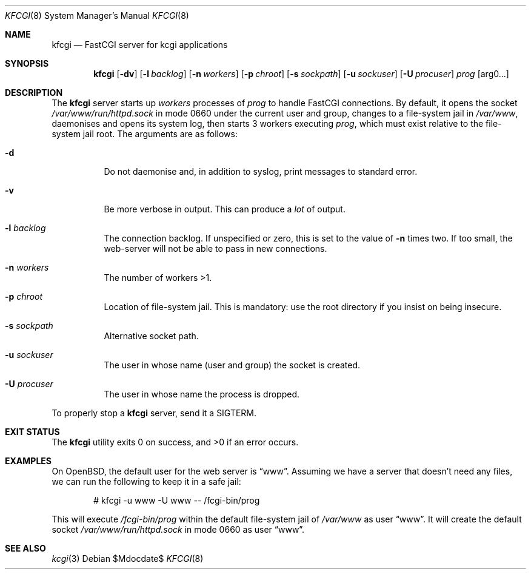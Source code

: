 .Dd $Mdocdate$
.Dt KFCGI 8
.Os
.Sh NAME
.Nm kfcgi
.Nd FastCGI server for kcgi applications
.\" .Sh LIBRARY
.\" For sections 2, 3, and 9 only.
.\" Not used in OpenBSD.
.Sh SYNOPSIS
.Nm kfcgi
.Op Fl dv
.Op Fl l Ar backlog
.Op Fl n Ar workers
.Op Fl p Ar chroot
.Op Fl s Ar sockpath
.Op Fl u Ar sockuser
.Op Fl U Ar procuser
.Ar prog Op arg0...
.Sh DESCRIPTION
The
.Nm
server starts up
.Ar workers
processes of
.Ar prog
to handle FastCGI connections.
By default, it opens the socket
.Pa /var/www/run/httpd.sock
in mode 0660 under the current user and group, changes to a file-system
jail in
.Pa /var/www ,
daemonises and opens its system log,
then starts 3 workers executing
.Ar prog ,
which must exist relative to the file-system jail root.
The arguments are as follows:
.Bl -tag -width Ds
.It Fl d
Do not daemonise and, in addition to syslog, print messages to standard
error.
.It Fl v
Be more verbose in output.
This can produce a
.Em lot
of output.
.It Fl l Ar backlog
The connection backlog.
If unspecified or zero, this is set to the value of
.Fl n
times two.
If too small, the web-server will not be able to pass in new connections.
.It Fl n Ar workers
The number of workers >1.
.It Fl p Ar chroot
Location of file-system jail.
This is mandatory: use the root directory if you insist on being
insecure.
.It Fl s Ar sockpath
Alternative socket path.
.It Fl u Ar sockuser
The user in whose name (user and group) the socket is created.
.It Fl U Ar procuser
The user in whose name the process is dropped.
.El
.Pp
To properly stop a
.Nm
server, send it a
.Dv SIGTERM .
.\" .Sh CONTEXT
.\" For section 9 functions only.
.\" .Sh IMPLEMENTATION NOTES
.\" Not used in OpenBSD.
.\" .Sh RETURN VALUES
.\" For sections 2, 3, and 9 function return values only.
.\" .Sh ENVIRONMENT
.\" For sections 1, 6, 7, and 8 only.
.\" .Sh FILES
.Sh EXIT STATUS
.Ex -std
.\" For sections 1, 6, and 8 only.
.Sh EXAMPLES
On OpenBSD, the default user for the web server is
.Dq www .
Assuming we have a server that doesn't need any files, we can run the
following to keep it in a safe jail:
.Pp
.D1 # kfcgi -u www -U www -- /fcgi-bin/prog
.Pp
This will execute
.Pa /fcgi-bin/prog
within the default file-system jail of
.Pa /var/www
as user
.Dq www .
It will create the default socket
.Pa /var/www/run/httpd.sock
in mode 0660 as user
.Dq www .
.\" .Sh DIAGNOSTICS
.\" For sections 1, 4, 6, 7, 8, and 9 printf/stderr messages only.
.\" .Sh ERRORS
.\" For sections 2, 3, 4, and 9 errno settings only.
.Sh SEE ALSO
.Xr kcgi 3
.\" .Sh STANDARDS
.\" .Sh HISTORY
.\" .Sh AUTHORS
.\" .Sh CAVEATS
.\" .Sh BUGS
.\" .Sh SECURITY CONSIDERATIONS
.\" Not used in OpenBSD.
